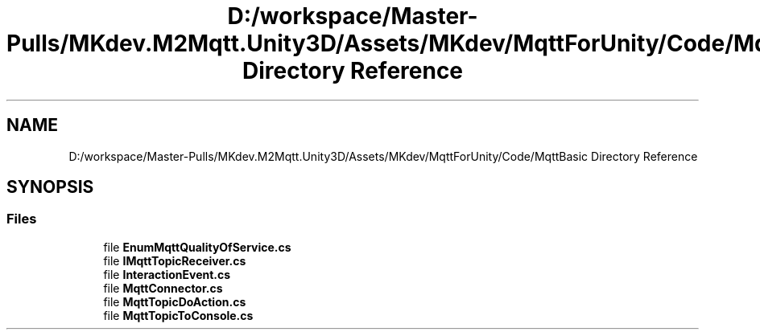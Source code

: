 .TH "D:/workspace/Master-Pulls/MKdev.M2Mqtt.Unity3D/Assets/MKdev/MqttForUnity/Code/MqttBasic Directory Reference" 3 "Thu May 9 2019" "MKdev.M2Mqtt" \" -*- nroff -*-
.ad l
.nh
.SH NAME
D:/workspace/Master-Pulls/MKdev.M2Mqtt.Unity3D/Assets/MKdev/MqttForUnity/Code/MqttBasic Directory Reference
.SH SYNOPSIS
.br
.PP
.SS "Files"

.in +1c
.ti -1c
.RI "file \fBEnumMqttQualityOfService\&.cs\fP"
.br
.ti -1c
.RI "file \fBIMqttTopicReceiver\&.cs\fP"
.br
.ti -1c
.RI "file \fBInteractionEvent\&.cs\fP"
.br
.ti -1c
.RI "file \fBMqttConnector\&.cs\fP"
.br
.ti -1c
.RI "file \fBMqttTopicDoAction\&.cs\fP"
.br
.ti -1c
.RI "file \fBMqttTopicToConsole\&.cs\fP"
.br
.in -1c
